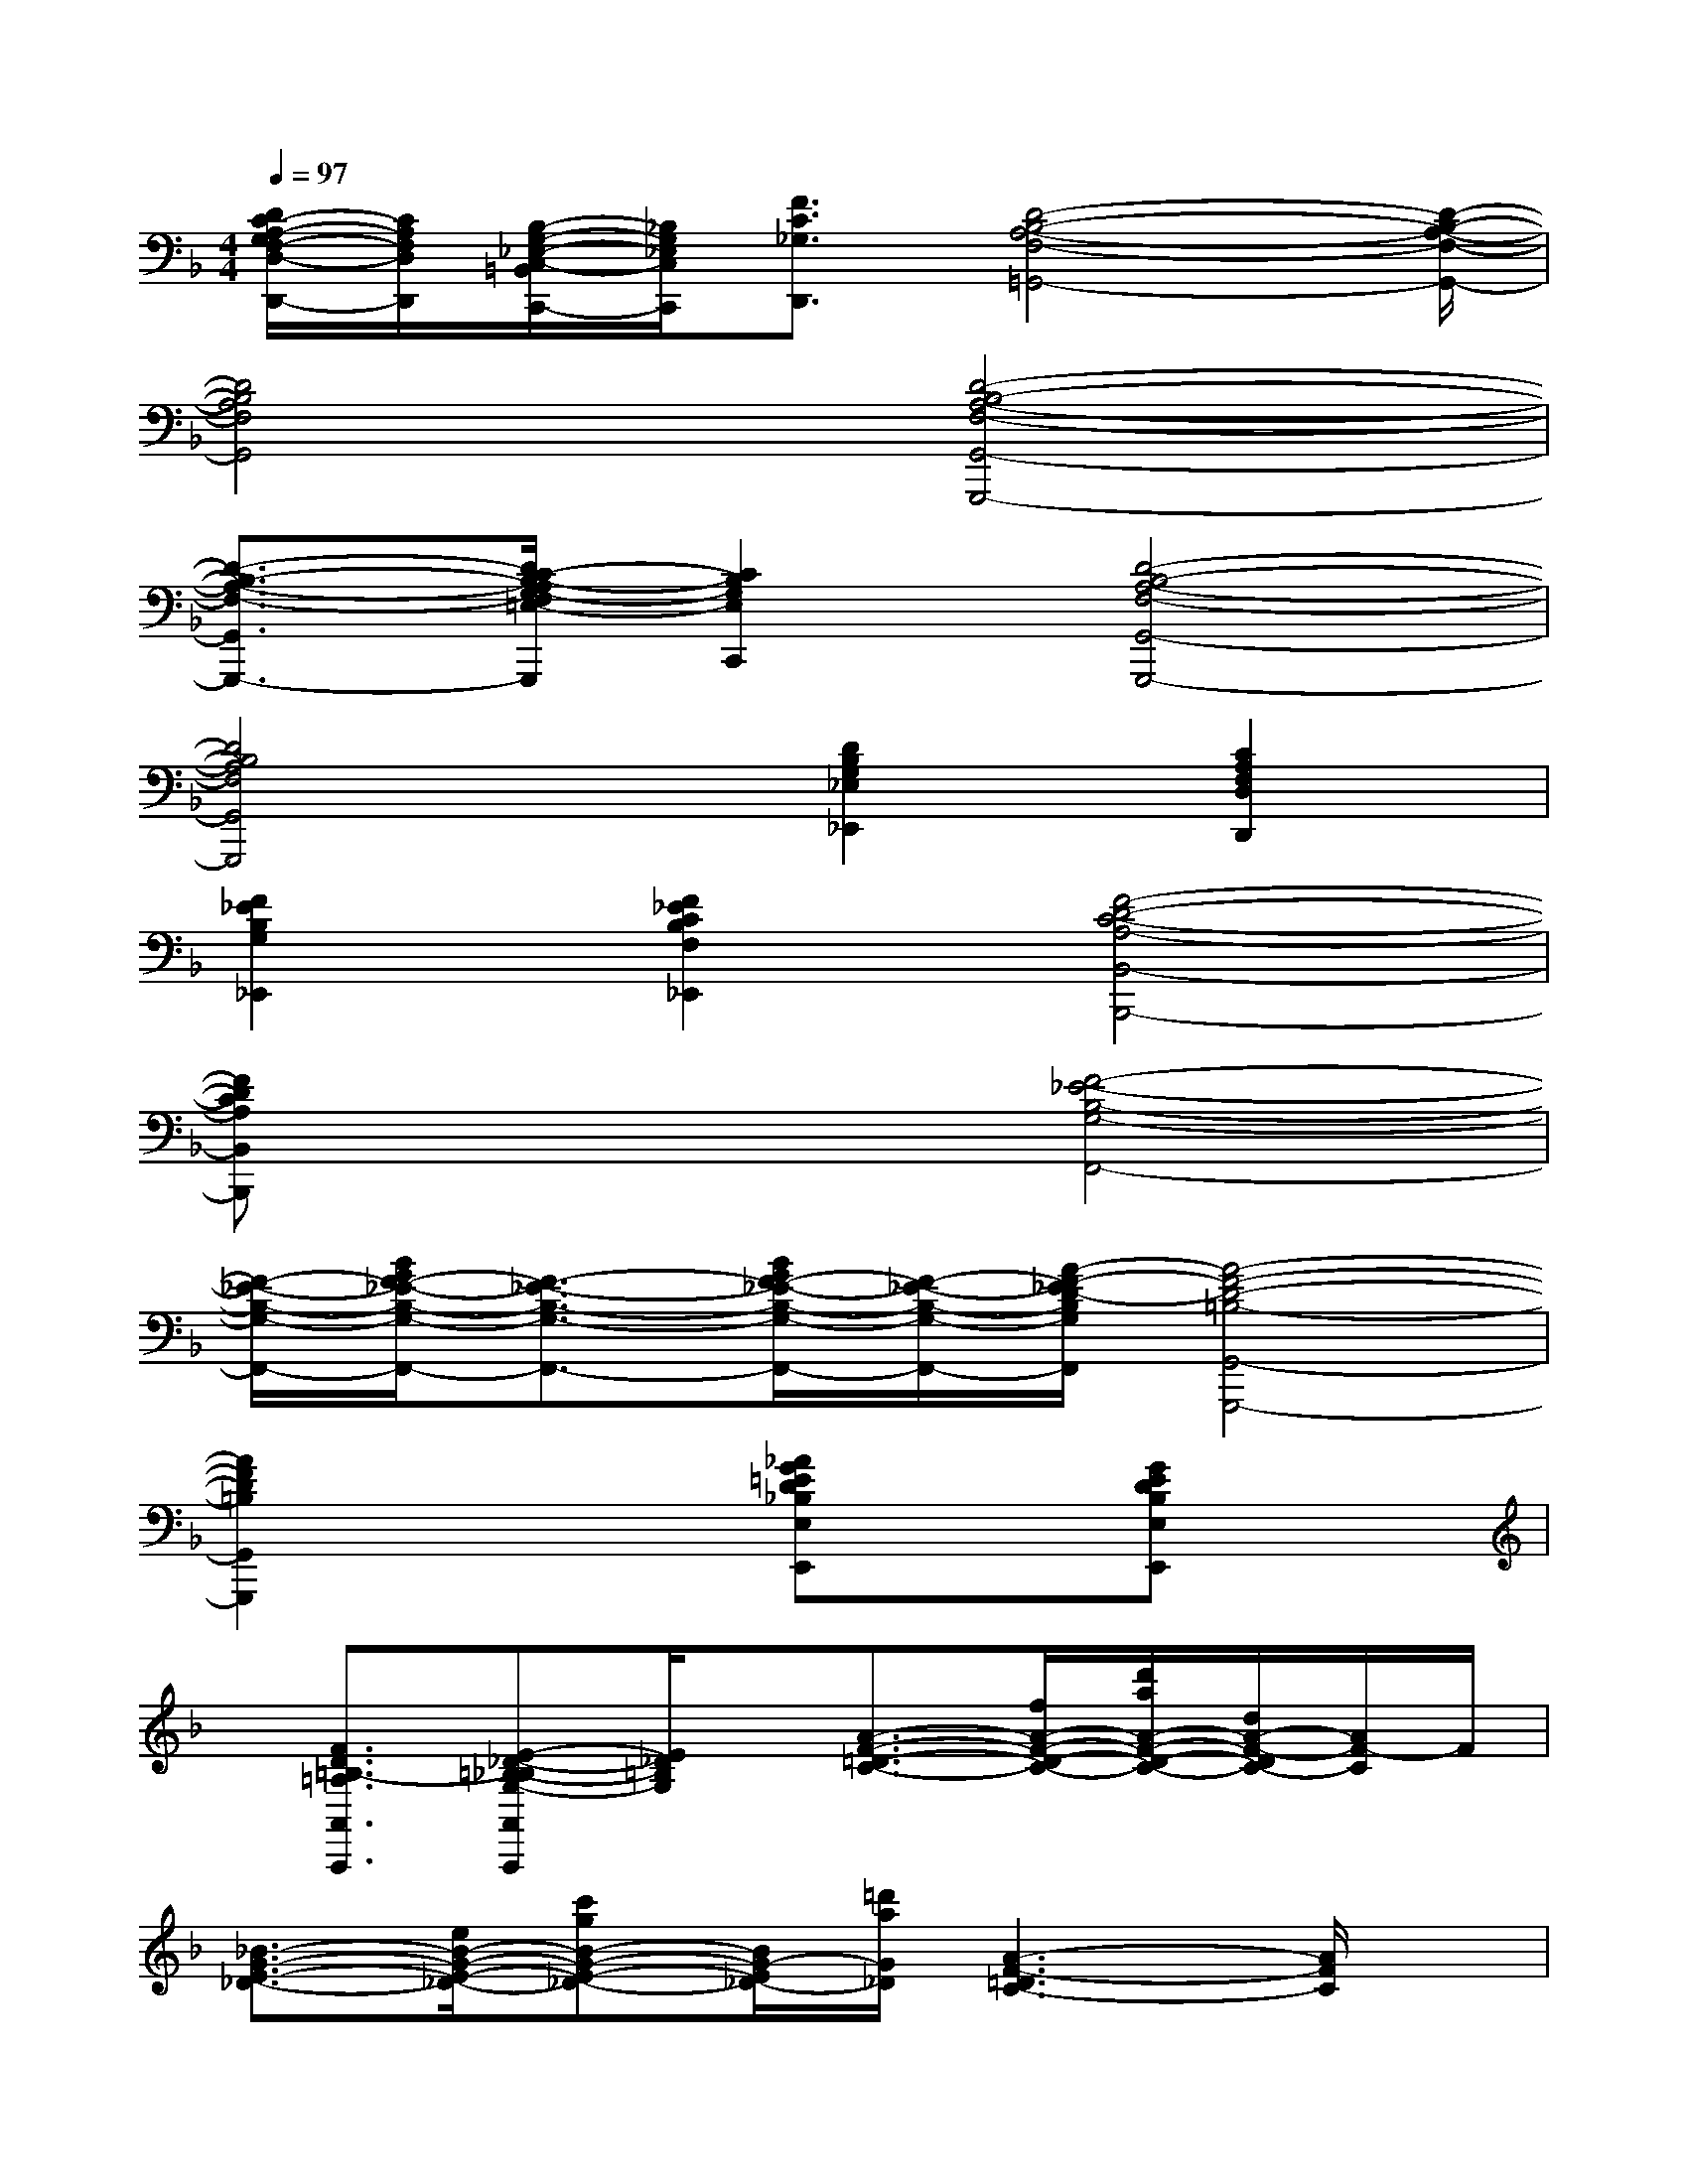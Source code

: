 X:1
T:
M:4/4
L:1/8
Q:1/4=97
K:F%1flats
V:1
[D/2C/2-A,/2-G,/2F,/2-D,/2-D,,/2-][C/2A,/2F,/2D,/2D,,/2][B,/2-G,/2-_E,/2-C,/2-=B,,/2C,,/2-][_B,/2G,/2_E,/2C,/2C,,/2][F3/2C3/2_G,3/2D,,3/2][D4-B,4-A,4-F,4-=G,,4-][D/2-B,/2-A,/2-F,/2-G,,/2-]|
[D4B,4A,4F,4G,,4][D4-B,4-A,4-F,4-G,,4-G,,,4-]|
[D3/2-B,3/2-A,3/2-F,3/2-G,,3/2-G,,,3/2-][D/2C/2-B,/2-A,/2G,/2-F,/2=E,/2-G,,/2G,,,/2][C2B,2G,2E,2C,,2][D4-B,4-A,4-F,4-G,,4-G,,,4-]|
[D4B,4A,4F,4G,,4G,,,4][D2B,2G,2_E,2_E,,2][C2A,2F,2D,2D,,2]|
[F2_E2B,2G,2_E,,2][F2_E2C2B,2F,2_E,,2][F4-D4-C4-A,4-B,,4-B,,,4-]|
[FDCA,B,,B,,,]x3[F4-_E4-B,4-G,4-F,,4-]|
[F/2-_E/2-B,/2-G,/2-F,,/2-][B/2G/2F/2-_E/2-B,/2-G,/2-F,,/2-][F3/2-_E3/2-B,3/2-G,3/2-F,,3/2-][B/2G/2F/2-_E/2-B,/2-G,/2-F,,/2-][F/2-_E/2-B,/2-G,/2-F,,/2-][A/2-F/2-_E/2D/2-B,/2G,/2F,,/2][A4-F4-D4-=B,4-G,,4-G,,,4-]|
[A2F2D2=B,2G,,2G,,,2]x2[_AG=ED_B,E,E,,]x[GEDB,E,E,,]x|
x/2[F3/2D3/2=B,3/2-=A,3/2A,,3/2A,,,3/2][E-_D-=B,-_B,G,-A,,A,,,][E/2_D/2=B,/2G,/2]x/2[A3/2-F3/2-=D3/2-C3/2-][f/2A/2-F/2-D/2-C/2-][d'/2a/2A/2-F/2-D/2-C/2-][d/2A/2-F/2-D/2C/2-][A/2F/2-C/2]F/2|
[_B3/2-G3/2-E3/2-_D3/2-][e/2B/2-G/2-E/2-_D/2-][c'gB-G-E-_D-][B/2G/2-E/2_D/2-][=d'/2a/2G/2_D/2][A3-F3-=D3C3-][A/2F/2C/2]x/2|
[B3-G3-E3_D3-][a'/2a/2B/2G/2_D/2-][a'/2_D/2][A/2-F/2-=D/2-B,/2-][a'/2a/2A/2-F/2-D/2-B,/2-][a'/2a/2A/2-F/2-D/2-B,/2-][a'/2a/2A/2-F/2-D/2-B,/2-][a/2A/2-F/2-D/2-B,/2-][a/2A/2-F/2-D/2-B,/2-][a'/2A/2F/2D/2B,/2]x/2|
[a'/2F/2-D/2-C/2-A,/2-][a'/2F/2-D/2-C/2-A,/2-][a/2F/2-D/2-C/2-A,/2-][a'/2a/2F/2-D/2-C/2-A,/2-][F3/2-D3/2-C3/2-A,3/2-][f/2-d/2-=B/2-A/2-F/2D/2C/2A,/2][f2d2=B2A2F2-D2-=B,2-A,2-][f3/2d3/2=B3/2A3/2F3/2D3/2=B,3/2A,3/2]x/2|
[f3/2_d3/2_B3/2G3/2E3/2_D3/2B,3/2G,3/2][E/2-_D/2-A,/2-G,/2-][e3/2_d3/2B3/2G3/2E3/2_D3/2-A,3/2G,3/2]_D/2[F3/2-=D3/2-C3/2-A,3/2-][f/2F/2-D/2-C/2-A,/2-][d'/2_a/2F/2-D/2-C/2-=A,/2-][d'/2a/2F/2-D/2-C/2-A,/2-][F/2D/2-C/2A,/2-][D/2A,/2]|
[E3/2-_D3/2-B,3/2-G,3/2-][g/2E/2-_D/2-B,/2-G,/2-][e/2E/2-_D/2-B,/2-G,/2-][f/2=d/2A/2E/2-_D/2-B,/2-G,/2-][E/2-_D/2B,/2-G,/2-][g/2e/2B/2E/2B,/2G,/2][a3-f3-=d3-=B3-D3-=B,3-A,3-F,3-][a/2f/2d/2=B/2D/2-=B,/2A,/2F,/2]D/2|
[E3-_D3-_B,3-G,3-][=d/2E/2-_D/2-B,/2G,/2][E/2_D/2][F/2-=D/2-C/2-A,/2-][F/2-D/2-C/2-A,/2-][d'/2d/2F/2-D/2-C/2-A,/2-][d/2F/2-D/2-C/2-A,/2-][F/2-D/2-C/2-A,/2-][d'/2F/2-D/2-C/2-A,/2-][d/2F/2D/2-C/2-A,/2-][d/2D/2C/2A,/2]|
[e'/2e/2E/2-C/2-A,/2-F,/2-][E/2-C/2-A,/2-F,/2-][c'/2E/2-C/2-A,/2-F,/2-][a3/2E3/2-C3/2-A,3/2-F,3/2-][E/2-C/2A,/2-F,/2-][E/2A,/2F,/2][f3-d3-=B3-A3-D3-=B,3-A,3-F,3-][f/2d/2=B/2A/2D/2=B,/2A,/2F,/2]x/2
